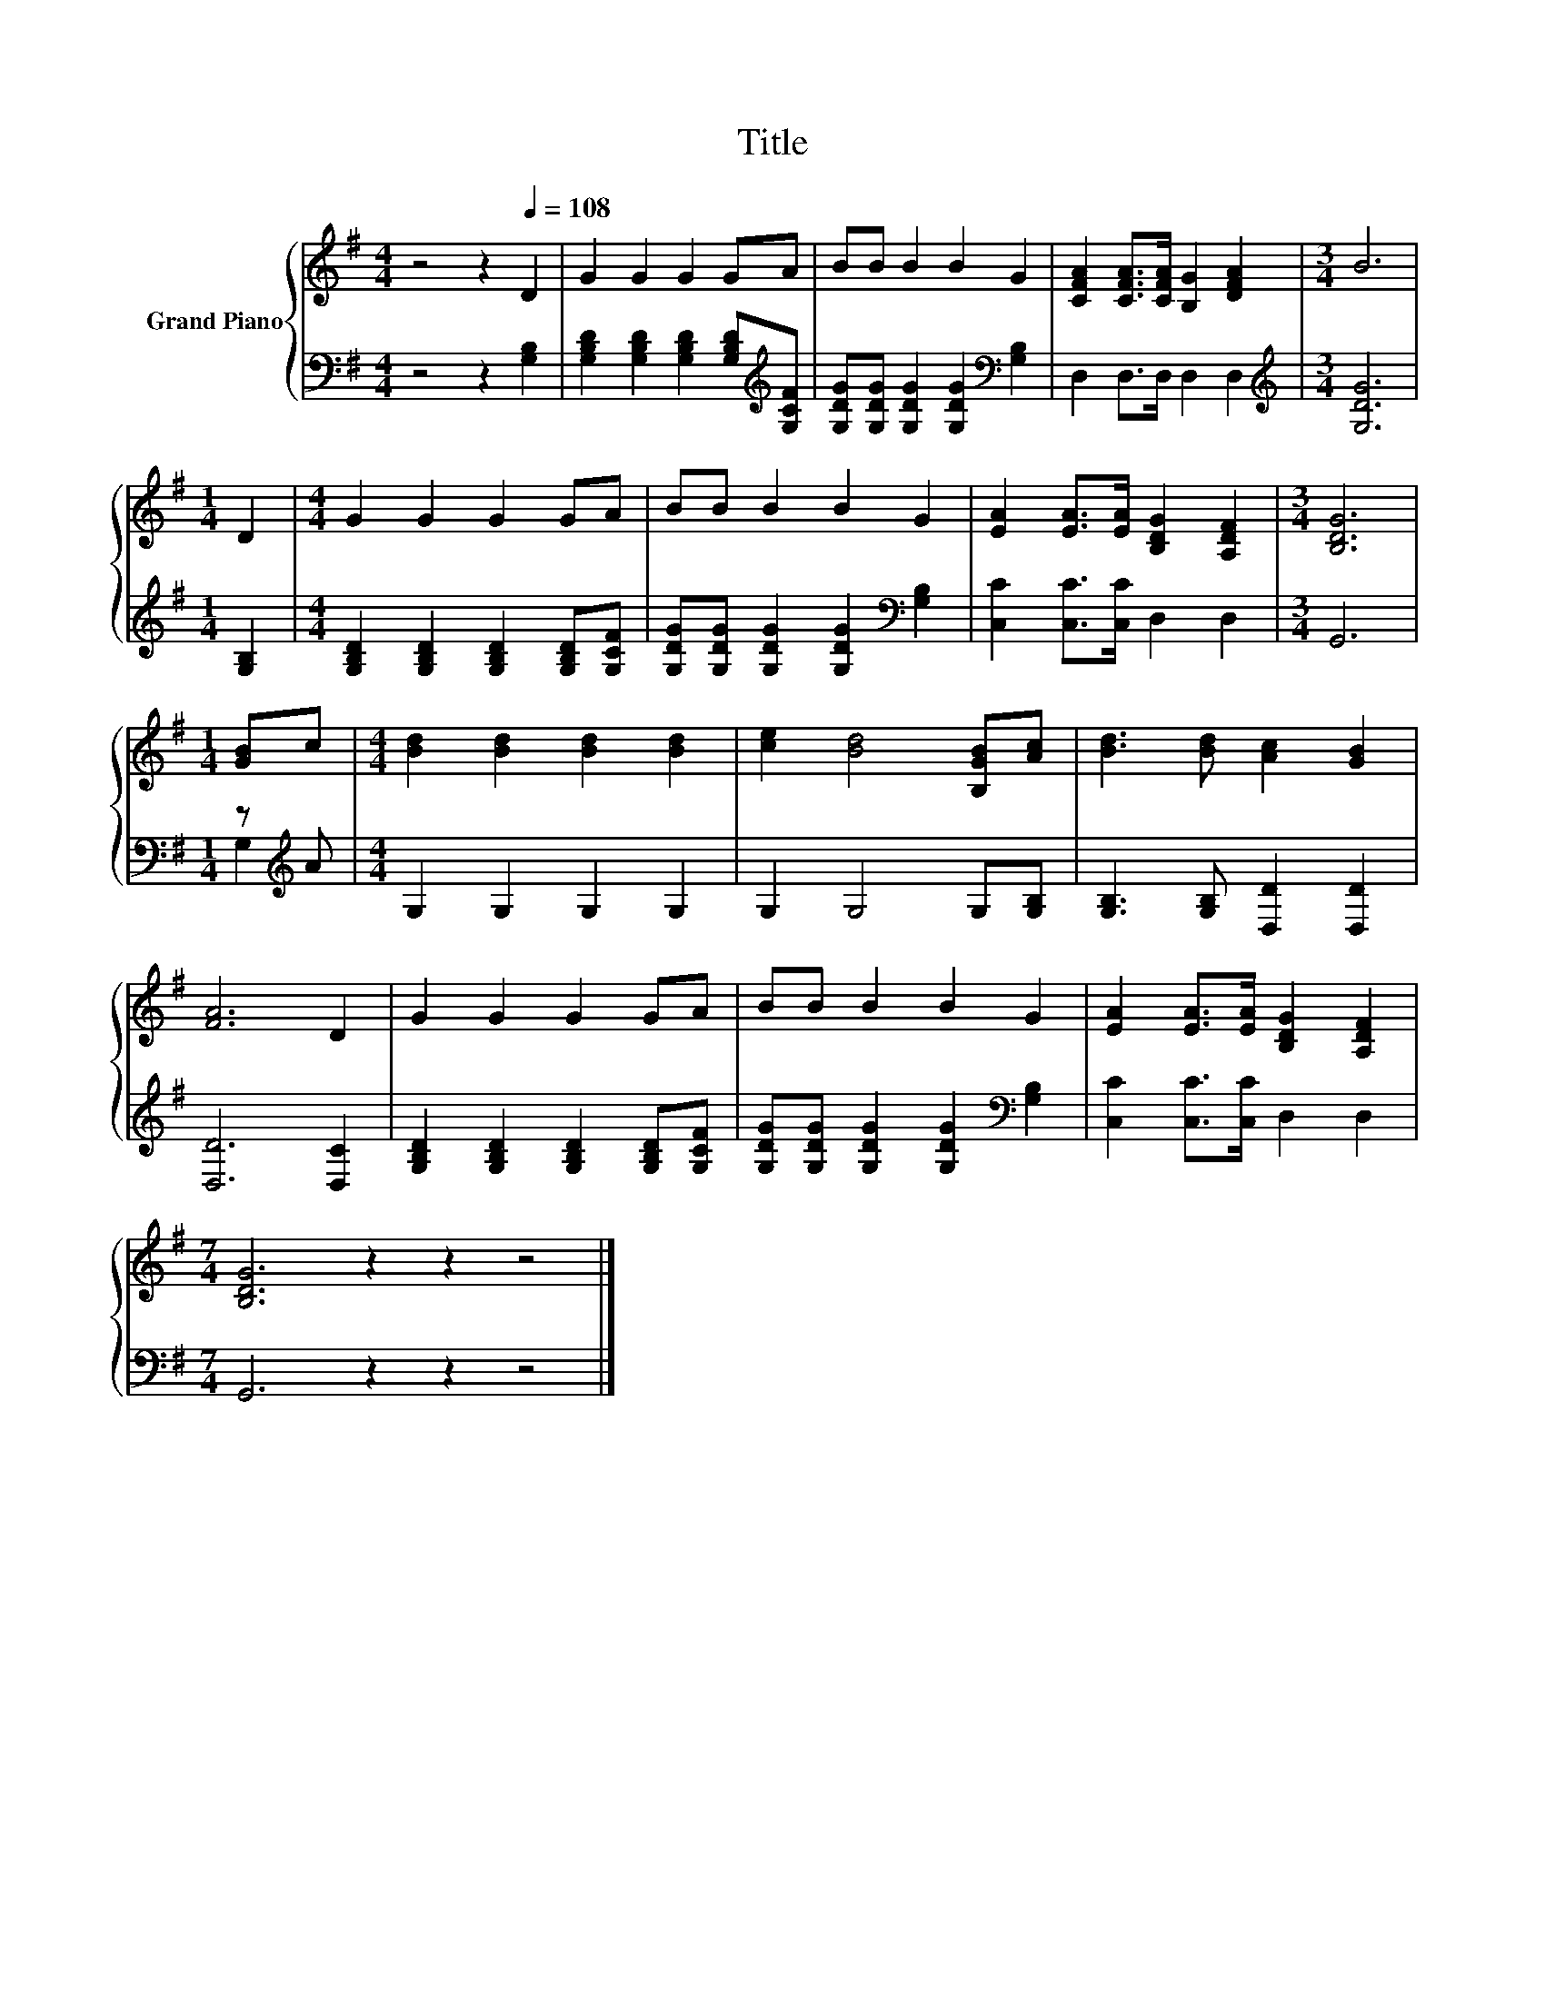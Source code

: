 X:1
T:Title
%%score { 1 | ( 2 3 ) }
L:1/8
M:4/4
K:G
V:1 treble nm="Grand Piano"
V:2 bass 
V:3 bass 
V:1
 z4 z2[Q:1/4=108] D2 | G2 G2 G2 GA | BB B2 B2 G2 | [CFA]2 [CFA]>[CFA] [B,G]2 [DFA]2 |[M:3/4] B6 | %5
[M:1/4] D2 |[M:4/4] G2 G2 G2 GA | BB B2 B2 G2 | [EA]2 [EA]>[EA] [B,DG]2 [A,DF]2 |[M:3/4] [B,DG]6 | %10
[M:1/4] [GB]c |[M:4/4] [Bd]2 [Bd]2 [Bd]2 [Bd]2 | [ce]2 [Bd]4 [B,GB][Ac] | [Bd]3 [Bd] [Ac]2 [GB]2 | %14
 [FA]6 D2 | G2 G2 G2 GA | BB B2 B2 G2 | [EA]2 [EA]>[EA] [B,DG]2 [A,DF]2 | %18
[M:7/4] [B,DG]6 z2 z2 z4 |] %19
V:2
 z4 z2 [G,B,]2 | [G,B,D]2 [G,B,D]2 [G,B,D]2 [G,B,D][K:treble][G,CF] | %2
 [G,DG][G,DG] [G,DG]2 [G,DG]2[K:bass] [G,B,]2 | D,2 D,>D, D,2 D,2 |[M:3/4][K:treble] [G,DG]6 | %5
[M:1/4] [G,B,]2 |[M:4/4] [G,B,D]2 [G,B,D]2 [G,B,D]2 [G,B,D][G,CF] | %7
 [G,DG][G,DG] [G,DG]2 [G,DG]2[K:bass] [G,B,]2 | [C,C]2 [C,C]>[C,C] D,2 D,2 |[M:3/4] G,,6 | %10
[M:1/4] z[K:treble] A |[M:4/4] G,2 G,2 G,2 G,2 | G,2 G,4 G,[G,B,] | [G,B,]3 [G,B,] [D,D]2 [D,D]2 | %14
 [D,D]6 [D,C]2 | [G,B,D]2 [G,B,D]2 [G,B,D]2 [G,B,D][G,CF] | %16
 [G,DG][G,DG] [G,DG]2 [G,DG]2[K:bass] [G,B,]2 | [C,C]2 [C,C]>[C,C] D,2 D,2 | %18
[M:7/4] G,,6 z2 z2 z4 |] %19
V:3
 x8 | x7[K:treble] x | x6[K:bass] x2 | x8 |[M:3/4][K:treble] x6 |[M:1/4] x2 |[M:4/4] x8 | %7
 x6[K:bass] x2 | x8 |[M:3/4] x6 |[M:1/4] G,2[K:treble] |[M:4/4] x8 | x8 | x8 | x8 | x8 | %16
 x6[K:bass] x2 | x8 |[M:7/4] x14 |] %19

